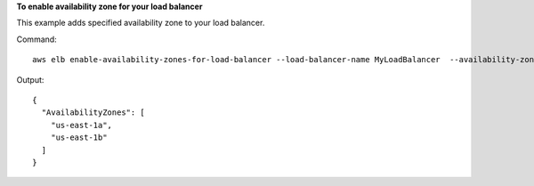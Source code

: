 **To enable availability zone for your load balancer**

This example adds specified availability zone to your load balancer.

Command::

    aws elb enable-availability-zones-for-load-balancer --load-balancer-name MyLoadBalancer  --availability-zones us-east-1a

Output::

    {
      "AvailabilityZones": [
        "us-east-1a",
        "us-east-1b"
      ]
    }


